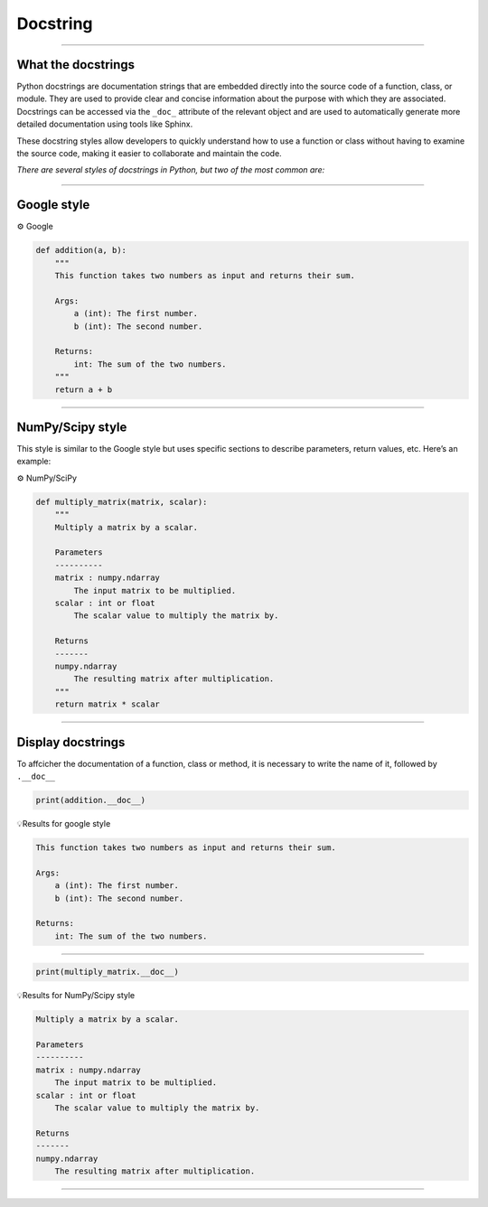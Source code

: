 .. _docstring:

**Docstring**
=============

-------------------------------------------------------------------------------------------------------------------------------------------------------------------------------------------

*******************
What the docstrings
*******************

Python docstrings are documentation strings that are embedded directly into the source code of a function, 
class, or module. They are used to provide clear and concise information about the 
purpose with which they are associated. Docstrings can be accessed via the ``_doc_`` attribute of the relevant object and 
are used to automatically generate more detailed documentation using tools like Sphinx.

These docstring styles allow developers to quickly understand how to use a function or class without having to examine 
the source code, making it easier to collaborate and maintain the code.

*There are several styles of docstrings in Python, but two of the most common are:*

-------------------------------------------------------------------------------------------------------------------------------------------------------------------------------------------

************
Google style
************

.. image:: https://img.shields.io/badge/docstrings-google-blue.svg?style=for-the-badge&logo=google&logoColor=white
   :alt: Google Docstrings Badge
   :target: https://sphinxcontrib-napoleon.readthedocs.io/en/latest/example_google.html


⚙️ Google

.. code-block:: Python

        def addition(a, b):
            """
            This function takes two numbers as input and returns their sum.

            Args:
                a (int): The first number.
                b (int): The second number.

            Returns:
                int: The sum of the two numbers.
            """
            return a + b

-------------------------------------------------------------------------------------------------------------------------------------------------------------------------------------------

*****************
NumPy/Scipy style
*****************

.. image:: https://img.shields.io/badge/docstrings-numpy/scipy-blue.svg?style=for-the-badge&logo=python&logoColor=white
   :alt: NumPy/SciPy Docstrings Badge
   :target: https://numpydoc.readthedocs.io/en/latest/format.html

This style is similar to the Google style but uses specific sections to describe parameters, return values, etc. Here’s an example:

⚙️ NumPy/SciPy

.. code-block:: Python

        def multiply_matrix(matrix, scalar):
            """
            Multiply a matrix by a scalar.

            Parameters
            ----------
            matrix : numpy.ndarray
                The input matrix to be multiplied.
            scalar : int or float
                The scalar value to multiply the matrix by.

            Returns
            -------
            numpy.ndarray
                The resulting matrix after multiplication.
            """
            return matrix * scalar


-------------------------------------------------------------------------------------------------------------------------------------------------------------------------------------------

******************
Display docstrings
******************

To affcicher the documentation of a function, class or method, it is necessary to write the name of it, followed by ``.__doc__``

.. code-block:: Python

        print(addition.__doc__)


💡Results for google style

.. code-block:: Python

        This function takes two numbers as input and returns their sum.

        Args:
            a (int): The first number.
            b (int): The second number.

        Returns:
            int: The sum of the two numbers.

-------------------------------------------------------------------------------------------------------------------------------------------------------------------------------------------

.. code-block:: Python

        print(multiply_matrix.__doc__)

💡Results for NumPy/Scipy style

.. code-block:: Python

        Multiply a matrix by a scalar.

        Parameters
        ----------
        matrix : numpy.ndarray
            The input matrix to be multiplied.
        scalar : int or float
            The scalar value to multiply the matrix by.

        Returns
        -------
        numpy.ndarray
            The resulting matrix after multiplication. 

-------------------------------------------------------------------------------------------------------------------------------------------------------------------------------------------